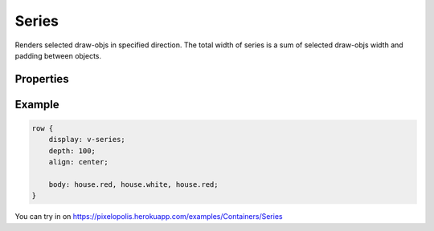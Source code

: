 Series
========

.. image:: images/series.png
    :alt: series

Renders selected draw-objs in specified direction. The total width of series is a sum of selected draw-objs width and padding between objects.

Properties
-----------

.. css:property:: display
    :type: v-series | d-series | h-series
    :required:

    :type v-series: series on X (width) axis
    :type d-series: series on Y (depth) axis
    :type h-series: series on Z (height) axis

    .. list-table::

        * - .. figure:: images/v-direction.png
                :figclass: align-center

                v-series

          - .. figure:: images/d-direction.png
                :figclass: align-center

                d-series

          - .. figure:: images/h-direction.png
                :figclass: align-center

                h-series

.. css:property:: body
    :type: SELECTOR-TO-DRAW-OBJ, SELECTOR-TO-DRAW-OBJ, …
    :default: null

    Links to draw-objs

.. css:property:: padding
    :type: INTEGER
    :default: 0

    Minimal padding between objects.

.. css:property:: align
    :type: start | end | center | stretch
    :default: start

    Align of objects in specified axis.

    For this property is neccessary to set width/depth/height (depends on type)

    .. list-table::

        * - .. figure:: images/align-start.png
                :figclass: align-center

                align: start

          - .. figure:: images/align-end.png
                :figclass: align-center

                align: end

        * - .. figure:: images/align-center.png
                :figclass: align-center

                align: center

          - .. figure:: images/align-stretch.png
                :figclass: align-center

                align: stretch


.. css:property:: (v-series) justify
    :type: start | end | center | random

.. css:property:: (d-series) justify
    :type: start | end | center | random

.. css:property:: (h-series) justify
    :type: JUSTIFY-X, JUSTIFY-Y | center | random
    :default: start

    align of objects for the rest axis.

    * for v-series: align of Y (depth) axis
    * for d-series: align of X (width) axis
    * for h-series: align of Y and X axis (with two arguments)

    .. list-table::

        * - .. figure:: images/series-justify-start.png
                :figclass: align-center

                justify: start

          - .. figure:: images/series-justify-end.png
                :figclass: align-center

                justify: end

        * - .. figure:: images/series-justify-center.png
                :figclass: align-center

                justify: center

          - .. figure:: images/series-justify-random.png
                :figclass: align-center

                justify: random

        * - .. figure:: images/series-justify-start-center.png
                :figclass: align-center

                justify: start, center

          - .. figure:: images/series-justify-end-center.png
                :figclass: align-center

                justify: end, center

Example
--------

.. code-block:: scss

    row {
        display: v-series;
        depth: 100;
        align: center;

        body: house.red, house.white, house.red;
    }

You can try in on https://pixelopolis.herokuapp.com/examples/Containers/Series
